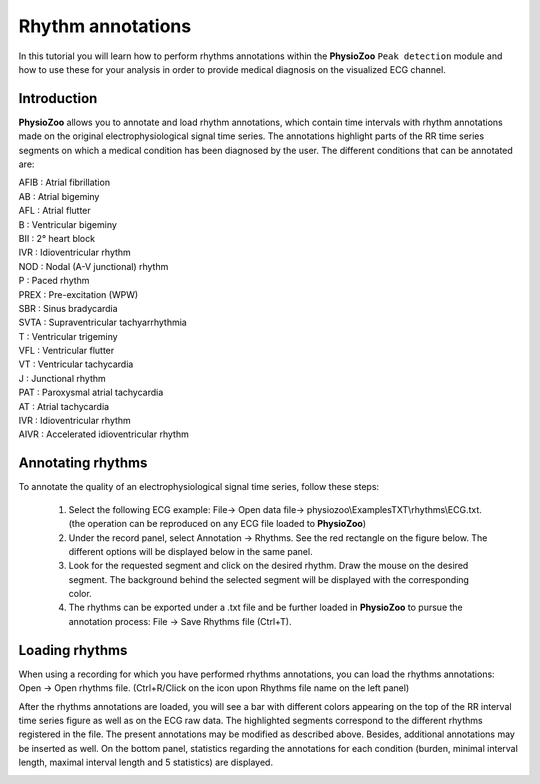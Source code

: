 Rhythm annotations
==========

In this tutorial you will learn how to perform rhythms annotations within the **PhysioZoo** ``Peak detection`` module and how to use these for your analysis in order to provide medical diagnosis on the visualized ECG channel.


**Introduction**
----------------------

**PhysioZoo** allows you to annotate and load rhythm annotations, which contain time intervals with rhythm annotations made on the original electrophysiological signal time series. The annotations highlight parts of the RR time series segments on which a medical condition has been diagnosed by the user. The different conditions that can be annotated are: 

|	 AFIB	:	 Atrial fibrillation 
|	 AB  	:	Atrial bigeminy 
|	 AFL 	:	Atrial flutter
|	 B   	:	Ventricular bigeminy
|	 BII 	:	2° heart block
|	 IVR 	:	Idioventricular rhythm
|	 NOD 	:	Nodal (A-V junctional) rhythm 
|	 P   	:	Paced rhythm
|	 PREX	:	Pre-excitation (WPW) 
|	 SBR 	:	Sinus bradycardia 
|	 SVTA	:	Supraventricular tachyarrhythmia 
|	 T   	:	Ventricular trigeminy 
|	 VFL 	:	Ventricular flutter 
|	 VT  	:	Ventricular tachycardia 
|	 J   	:	Junctional rhythm 
|	 PAT 	:	Paroxysmal atrial tachycardia
|	 AT  	:	Atrial tachycardia
|	 IVR	:	Idioventricular rhythm 
|	 AIVR	:	Accelerated idioventricular rhythm 


**Annotating rhythms**
----------------------------
To annotate the quality of an electrophysiological signal time series, follow these steps:

	1. Select the following ECG example: File-> Open data file-> physiozoo\\ExamplesTXT\\rhythms\\ECG.txt. (the operation can be reproduced on any ECG file loaded to **PhysioZoo**)

	2. Under the record panel, select Annotation -> Rhythms. See the red rectangle on the figure below. The different options will be displayed below in the same panel. 

	3. Look for the requested segment and click on the desired rhythm. Draw the mouse on the desired segment. The background behind the selected segment will be displayed with the corresponding color.

	4. The rhythms can be exported under a .txt file and be further loaded in **PhysioZoo** to pursue the annotation process: File -> Save Rhythms file (Ctrl+T). 

.. image:: ../../_static/rhythms_interface.png
   :align: center


**Loading rhythms**
----------------------------

When using a recording for which you have performed rhythms annotations, you can load the rhythms annotations: Open -> Open rhythms file. (Ctrl+R/Click on the icon upon Rhythms file name on the left panel)

After the rhythms annotations are loaded, you will see a bar with different colors appearing on the top of the RR interval time series figure as well as on the ECG raw data. The highlighted segments correspond to the different rhythms registered in the file. The present annotations may be modified as described above. Besides, additional annotations may be inserted as well. 
On the bottom panel, statistics regarding the annotations for each condition (burden, minimal interval length, maximal interval length and 5 statistics) are displayed.

.. image:: ../../_static/rhythms_usage.png
   :align: center

